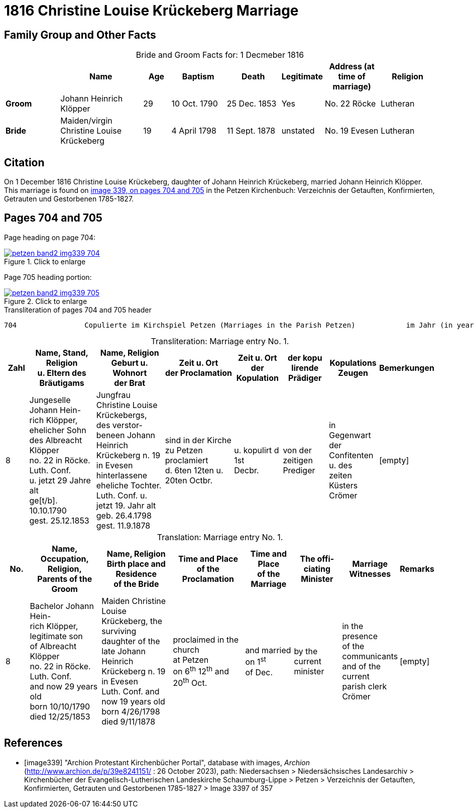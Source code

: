 = 1816 Christine Louise Krückeberg Marriage
:page-role: doc-width

== Family Group and Other Facts

[caption="Bride and Groom Facts for: "]
.1 Decmeber 1816
[cols="2,3,1,2,2,1,2,2",options="header"]
|===
|        | Name     |Age|Baptism|Death| Legitimate| Address (at time of marriage) | Religion

| *Groom*|Johann Heinrich Klöpper|29|10 Oct. 1790|25 Dec. 1853|Yes|No. 22 Röcke|Lutheran

| *Bride*|Maiden/virgin Christine Louise Krückeberg|19|4 April 1798|11 Sept. 1878|unstated|No. 19 Evesen|Lutheran
|===



== Citation

On 1 December 1816 Christine Louise Krückeberg, daughter of Johann Heinrich
Krückeberg, married Johann Heinrich Klöpper.
This marriage is found on <<image339, image 339, on pages 704 and 705>> in the
Petzen Kirchenbuch: Verzeichnis der Getauften, Konfirmierten, Getrauten und
Gestorbenen 1785-1827.

== Pages 704 and 705

Page heading on page 704:

image::petzen-band2-img339-704.jpg[align=left,title="Click to enlarge",link=self]

Page 705 heading portion:

image::petzen-band2-img339-705.jpg[align=left,title="Click to enlarge",link=self]

[,text]
.Transliteration of pages 704 and 705 header
----
704                Copulierte im Kirchspiel Petzen (Marriages in the Parish Petzen)            im Jahr (in year) 1816                      705
----

[caption="Transliteration: "]
.Marriage entry No. 1.
[%header,cols="1,3,3,3,2,2,2,1",frame="none"]
|===
|Zahl |Name, Stand, Religion +
u. Eltern des Bräutigams |Name, Religion +
Geburt u. Wohnort +
der Brat |Zeit u. Ort + 
der Proclamation |Zeit u. Ort +
der Kopulation |der kopu +
lirende +
Prädiger |Kopulations +
Zeugen |Bemerkungen

|8
|Jungeselle Johann Hein- +
rich Klöpper, ehelicher Sohn +
des Albreacht Klöpper +
no. 22 in Röcke. Luth. Conf. +
u. jetzt 29 Jahre alt +
ge[t/b]. 10.10.1790 +
gest. 25.12.1853
|Jungfrau Christine Louise +
Krückebergs, des verstor- +
beneen Johann Heinrich +
Krückeberg n. 19 in Evesen +
hinterlassene eheliche Tochter. +
Luth. Conf. u. jetzt 19. Jahr alt +
geb. 26.4.1798 +
gest. 11.9.1878
|sind in der Kirche +
zu Petzen proclamiert +
d. 6ten 12ten u. 20ten Octbr.
|u. kopulirt d 1st +
Decbr.
|von der zeitigen +
Prediger
|in Gegenwart +
der Confitenten +
u. des zeiten +
Küsters Crömer
|[empty]
|===

[caption="Translation: "]
.Marriage entry No. 1.
[%header,cols="1,3,3,3,2,2,2,1",frame="none"]
|===
|No. |Name, Occupation, Religion, +
Parents of the Groom |Name, Religion +
Birth place and Residence +
of the Bride |Time and Place +
of the Proclamation |Time and Place +
of the Marriage |The offi- +
ciating Minister |Marriage Witnesses |Remarks

|8
|Bachelor Johann Hein- +
rich Klöpper, legitimate son +
of Albreacht Klöpper +
no. 22 in Röcke. Luth. Conf. +
and now 29 years old +
born 10/10/1790 +
died 12/25/1853
|Maiden Christine Louise +
Krückeberg, the surviving +
daughter of the late Johann +
Heinrich Krückeberg n. 19 in Evesen +
Luth. Conf. and now 19 years old +
born 4/26/1798 +
died 9/11/1878
|proclaimed in the church +
at Petzen +
on 6^th^ 12^th^ and 20^th^ Oct.
|and married on 1^st^ +
of Dec.
|by the current +
minister
|in the presence +
of the communicants +
and of the current +
parish clerk Crömer
|[empty]
|===



[bibliography]
== References

* [[[image339]]] "Archion Protestant Kirchenbücher Portal", database with images, _Archion_ (http://www.archion.de/p/39e8241151/ : 26 October 2023), path: Niedersachsen > Niedersächsisches Landesarchiv > Kirchenbücher der Evangelisch-Lutherischen
 Landeskirche Schaumburg-Lippe > Petzen > Verzeichnis der Getauften, Konfirmierten, Getrauten und Gestorbenen 1785-1827 > Image 3397 of 357
